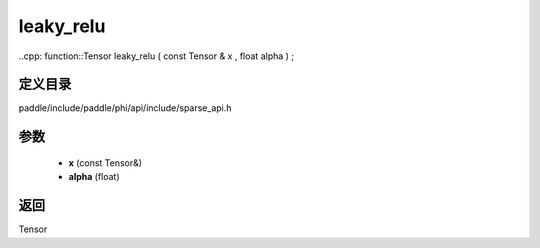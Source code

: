 .. _cn_api_paddle_experimental_sparse_leaky_relu:

leaky_relu
-------------------------------

..cpp: function::Tensor leaky_relu ( const Tensor & x , float alpha ) ;


定义目录
:::::::::::::::::::::
paddle/include/paddle/phi/api/include/sparse_api.h

参数
:::::::::::::::::::::
	- **x** (const Tensor&)
	- **alpha** (float)

返回
:::::::::::::::::::::
Tensor
